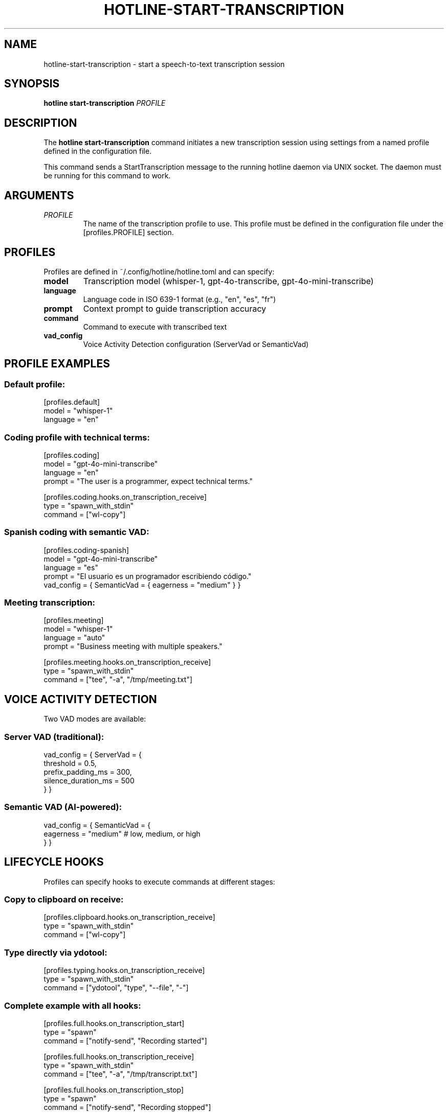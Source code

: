 .TH HOTLINE-START-TRANSCRIPTION 1 "August 2025" "hotline 0.2.3" "User Commands"
.SH NAME
hotline-start-transcription \- start a speech-to-text transcription session
.SH SYNOPSIS
.B hotline start-transcription
.I PROFILE
.SH DESCRIPTION
The
.B hotline start-transcription
command initiates a new transcription session using settings from a named profile defined in the configuration file.
.PP
This command sends a StartTranscription message to the running hotline daemon via UNIX socket. The daemon must be running for this command to work.
.SH ARGUMENTS
.TP
.I PROFILE
The name of the transcription profile to use. This profile must be defined in the configuration file under the [profiles.PROFILE] section.
.SH PROFILES
Profiles are defined in ~/.config/hotline/hotline.toml and can specify:
.TP
.B model
Transcription model (whisper-1, gpt-4o-transcribe, gpt-4o-mini-transcribe)
.TP
.B language
Language code in ISO 639-1 format (e.g., "en", "es", "fr")
.TP
.B prompt
Context prompt to guide transcription accuracy
.TP
.B command
Command to execute with transcribed text
.TP
.B vad_config
Voice Activity Detection configuration (ServerVad or SemanticVad)
.SH PROFILE EXAMPLES
.SS Default profile:
.nf
[profiles.default]
model = "whisper-1"
language = "en"
.fi
.SS Coding profile with technical terms:
.nf
[profiles.coding]
model = "gpt-4o-mini-transcribe"
language = "en"
prompt = "The user is a programmer, expect technical terms."

[profiles.coding.hooks.on_transcription_receive]
type = "spawn_with_stdin"
command = ["wl-copy"]
.fi
.SS Spanish coding with semantic VAD:
.nf
[profiles.coding-spanish]
model = "gpt-4o-mini-transcribe"
language = "es"
prompt = "El usuario es un programador escribiendo código."
vad_config = { SemanticVad = { eagerness = "medium" } }
.fi
.SS Meeting transcription:
.nf
[profiles.meeting]
model = "whisper-1"
language = "auto"
prompt = "Business meeting with multiple speakers."

[profiles.meeting.hooks.on_transcription_receive]
type = "spawn_with_stdin"
command = ["tee", "-a", "/tmp/meeting.txt"]
.fi
.SH VOICE ACTIVITY DETECTION
Two VAD modes are available:
.SS Server VAD (traditional):
.nf
vad_config = { ServerVad = {
    threshold = 0.5,
    prefix_padding_ms = 300,
    silence_duration_ms = 500
} }
.fi
.SS Semantic VAD (AI-powered):
.nf
vad_config = { SemanticVad = {
    eagerness = "medium"  # low, medium, or high
} }
.fi
.SH LIFECYCLE HOOKS
Profiles can specify hooks to execute commands at different stages:
.SS Copy to clipboard on receive:
.nf
[profiles.clipboard.hooks.on_transcription_receive]
type = "spawn_with_stdin"
command = ["wl-copy"]
.fi
.SS Type directly via ydotool:
.nf
[profiles.typing.hooks.on_transcription_receive]
type = "spawn_with_stdin"
command = ["ydotool", "type", "--file", "-"]
.fi
.SS Complete example with all hooks:
.nf
[profiles.full.hooks.on_transcription_start]
type = "spawn"
command = ["notify-send", "Recording started"]

[profiles.full.hooks.on_transcription_receive]
type = "spawn_with_stdin"
command = ["tee", "-a", "/tmp/transcript.txt"]

[profiles.full.hooks.on_transcription_stop]
type = "spawn"
command = ["notify-send", "Recording stopped"]
.fi
.SH EXAMPLES
.SS Basic usage:
.nf
# Start with default profile
hotline start-transcription default

# Start with coding profile
hotline start-transcription coding

# Start with Spanish coding profile
hotline start-transcription coding-spanish
.fi
.SS In keybindings (Hyprland):
.nf
# ~/.config/hypr/hyprland.conf
bind = SUPER, R, exec, hotline start-transcription default
bind = SUPER, C, exec, hotline start-transcription coding
.fi
.SS In scripts:
.nf
#!/bin/bash
# Start transcription for note-taking
hotline start-transcription meeting

# Wait for user to speak
echo "Transcription started. Press Enter to stop..."
read

# Stop transcription
hotline stop-transcription
.fi
.SH EXIT STATUS
.TP
.B 0
Successfully sent start command to daemon
.TP
.B 1
Failed to send command (daemon not running, profile not found, etc.)
.SH ERROR MESSAGES
.TP
.B "Profile 'NAME' not found in configuration"
The specified profile doesn't exist in hotline.toml
.TP
.B "Daemon not running. Socket not found"
The hotline daemon is not running
.TP
.B "Failed to send command"
Communication error with the daemon
.SH TROUBLESHOOTING
.SS Profile not found:
.IP \(bu 2
Check profile exists: \fBhotline config\fR
.IP \(bu 2
Verify TOML syntax in configuration file
.IP \(bu 2
Ensure profile name matches exactly (case-sensitive)
.SS Daemon not responding:
.IP \(bu 2
Check daemon is running: \fBpgrep -f "hotline daemon"\fR
.IP \(bu 2
Start daemon: \fBhotline daemon &\fR
.IP \(bu 2
Check socket exists: \fBls -la $XDG_RUNTIME_DIR/hotline.sock\fR
.SS Transcription not working:
.IP \(bu 2
Verify OpenAI API key is valid
.IP \(bu 2
Check API credits/quota
.IP \(bu 2
Review daemon logs for errors
.IP \(bu 2
Test with a simpler profile first
.SH FILES
.TP
.I ~/.config/hotline/hotline.toml
Configuration file containing profile definitions
.TP
.I $XDG_RUNTIME_DIR/hotline.sock
UNIX socket for daemon communication
.SH SEE ALSO
.BR hotline (1),
.BR hotline-daemon (1),
.BR hotline-stop-transcription (1),
.BR hotline-sendcmd (1),
.BR hotline.toml (5)
.SH AUTHOR
Written by the HotLine contributors.
.SH COPYRIGHT
Copyright (C) 2025 HotLine contributors.
License GPLv3+: GNU GPL version 3 or later.